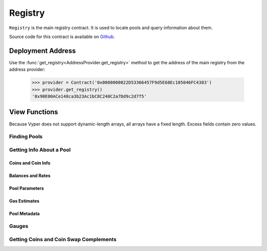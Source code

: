 .. _registry:


========
Registry
========

``Registry`` is the main registry contract. It is used to locate pools and query information about them.

Source code for this contract is available on `Github <https://github.com/curvefi/curve-pool-registry/blob/master/contracts/Registry.vy>`_.

Deployment Address
==================

Use the :func:`get_registry<AddressProvider.get_registry>` method to get the address of the main registry from the address provider:

    .. code-block:: python

        >>> provider = Contract('0x0000000022D53366457F9d5E68Ec105046FC4383')
        >>> provider.get_registry()
        '0x90E00ACe148ca3b23Ac1bC8C240C2a7Dd9c2d7f5'

View Functions
==============

Because Vyper does not support dynamic-length arrays, all arrays have a fixed length. Excess fields contain zero values.

Finding Pools
-------------

.. py:function:: Registry.pool_count() -> uint256: view

    The number of pools currently registered within the contract.

        .. code-block:: python

            >>> registry.pool_count()
            18


.. py:function:: Registry.pool_list(i: uint256) -> address: view

    Master list of registered pool addresses.

    Note that the ordering of this list is not fixed. Index values of addresses may change as pools are added or removed.

    Querying values greater than `Registry.pool_count` returns ``0x00``.

        .. code-block:: python

            >>> registry.pool_list(7)
            '0x8474DdbE98F5aA3179B3B3F5942D724aFcdec9f6'

.. py:function:: Registry.get_pool_from_lp_token(lp_token: address) -> address: view

    Get the pool address for a given Curve LP token.

        .. code-block:: python

            >>> registry.get_pool_from_lp_token('0x1AEf73d49Dedc4b1778d0706583995958Dc862e6')
            '0x8474DdbE98F5aA3179B3B3F5942D724aFcdec9f6'

.. py:function:: Registry.get_lp_token(pool: address) -> address: view

    Get the LP token address for a given Curve pool.

        .. code-block:: python

            >>> registry.get_lp_token('0x8474DdbE98F5aA3179B3B3F5942D724aFcdec9f6')
            '0x1AEf73d49Dedc4b1778d0706583995958Dc862e6'

.. py:function:: Registry.find_pool_for_coins(_from: address, _to: address, i: uint256 = 0) -> address: view

    Finds a pool that allows for swaps between ``_from`` and ``_to``. You can optionally include ``i`` to get the n-th pool, when multiple pools exist for the given pairing.

    The order of ``_from`` and ``_to`` does not affect the result.

    Returns ``0x00`` when swaps are not possible for the pair or ``i`` exceeds the number of available pools.

        .. code-block:: python

            >>> registry.find_pool_for_coins('0x6b175474e89094c44da98b954eedeac495271d0f', '0xa0b86991c6218b36c1d19d4a2e9eb0ce3606eb48')
            '0xbEbc44782C7dB0a1A60Cb6fe97d0b483032FF1C7'

            >>> registry.find_pool_for_coins('0x6b175474e89094c44da98b954eedeac495271d0f', '0xa0b86991c6218b36c1d19d4a2e9eb0ce3606eb48', 1)
            '0x79a8C46DeA5aDa233ABaFFD40F3A0A2B1e5A4F27'

Getting Info About a Pool
-------------------------

Coins and Coin Info
*******************

.. py:function:: Registry.get_n_coins(pool: address) -> uint256[2]: view

    Get the number of coins and underlying coins within a pool.

        .. code-block:: python

            >>> registry.get_n_coins('0x8474DdbE98F5aA3179B3B3F5942D724aFcdec9f6')
            (2, 4)

.. py:function:: Registry.get_coins(pool: address) -> address[8]: view

    Get a list of the swappable coins within a pool.

        .. code-block:: python

            >>> registry.get_coins('0x8474DdbE98F5aA3179B3B3F5942D724aFcdec9f6')
            ("0xe2f2a5C287993345a840Db3B0845fbC70f5935a5", "0x6c3F90f043a72FA612cbac8115EE7e52BDe6E490", "0x0000000000000000000000000000000000000000", "0x0000000000000000000000000000000000000000", "0x0000000000000000000000000000000000000000", "0x0000000000000000000000000000000000000000", "0x0000000000000000000000000000000000000000", "0x0000000000000000000000000000000000000000")

.. py:function:: Registry.get_underlying_coins(pool: address) -> address[8]: view

    Get a list of the swappable underlying coins within a pool.

    For pools that do not involve lending, the return value is identical to :func:`Registry.get_coins <Registry.get_coins>`.

        .. code-block:: python

            >>> registry.get_underlying_coins('0x8474DdbE98F5aA3179B3B3F5942D724aFcdec9f6')
            ("0xe2f2a5C287993345a840Db3B0845fbC70f5935a5", "0x6B175474E89094C44Da98b954EedeAC495271d0F", "0xA0b86991c6218b36c1d19D4a2e9Eb0cE3606eB48", "0xdAC17F958D2ee523a2206206994597C13D831ec7", "0x0000000000000000000000000000000000000000", "0x0000000000000000000000000000000000000000", "0x0000000000000000000000000000000000000000", "0x0000000000000000000000000000000000000000")

.. py:function:: Registry.get_decimals(pool: address) -> uint256[8]: view

    Get a list of decimal places for each coin within a pool.

        .. code-block:: python

            >>> registry.get_decimals('0x8474DdbE98F5aA3179B3B3F5942D724aFcdec9f6')
            (18, 18, 0, 0, 0, 0, 0, 0)

.. py:function:: Registry.get_underlying_decimals(pool: address) -> uint256[8]: view

    Get a list of decimal places for each underlying coin within a pool.

    For pools that do not involve lending, the return value is identical to :func:`Registry.get_decimals <Registry.get_decimals>`.  Non-lending coins that still involve querying a rate (e.g. renBTC) are marked as having ``0`` decimals.

        .. code-block:: python

            >>> registry.get_underlying_decimals('0x8474DdbE98F5aA3179B3B3F5942D724aFcdec9f6')
            (18, 18, 6, 6, 0, 0, 0, 0)

.. py:function:: Registry.get_coin_indices(pool: address, _from: address, _to: address) -> (int128, int128, bool): view

    Convert coin addresses into indices for use with pool methods.

    Returns the index of ``_from``, index of ``_to``, and a boolean indicating if the coins are considered underlying in the given pool.

        .. code-block:: python

            >>> registry.get_coin_indices('0x79a8C46DeA5aDa233ABaFFD40F3A0A2B1e5A4F27', '0xdac17f958d2ee523a2206206994597c13d831ec7', '0xa0b86991c6218b36c1d19d4a2e9eb0ce3606eb48')
            (2, 1, True)

    Based on the above call, we know:

        * the index of the coin we are swapping out of is ``2``
        * the index of the coin we are swapping into is ``1``
        * the coins are considred underlying, so we must call ``exchange_underlying``

    From this information we can perform a token swap:

        .. code-block:: python

            >>> swap = Contract('0x79a8C46DeA5aDa233ABaFFD40F3A0A2B1e5A4F27')
            >>> swap.exchange_underlying(2, 1, 1e18, 0, {'from': alice})


Balances and Rates
******************

.. py:function:: Registry.get_balances(pool: address) -> uint256[8]: view

    Get available balances for each coin within a pool.

    These values are not necessarily the same as calling ``Token.balanceOf(pool)`` as the total balance also includes unclaimed admin fees.

        .. code-block:: python

            >>> registry.get_balances('0x79a8C46DeA5aDa233ABaFFD40F3A0A2B1e5A4F27')
            (11428161394428689823275227, 47831326741306, 45418708932136, 48777578907442492245548483, 0, 0, 0, 0)

.. py:function:: Registry.get_underlying_balances(pool: address) -> uint256[8]: view

    Get balances for each underlying coin within a pool.

    For pools that do not involve lending, the return value is identical to :func:`Registry.get_balances <Registry.get_balances>`.

        .. code-block:: python

            >>> registry.get_underlying_balances('0x79a8C46DeA5aDa233ABaFFD40F3A0A2B1e5A4F27')
            (11876658145799734093379928, 48715210997790596223520238, 46553896776332824101242804, 49543896565857325657915396, 0, 0, 0, 0)

.. py:function:: Registry.get_admin_balances(pool: address) -> uint256[8]: view

    Get the current admin balances (uncollected fees) for a pool.

        .. code-block:: python

            >>> registry.get_admin_balances('0x79a8C46DeA5aDa233ABaFFD40F3A0A2B1e5A4F27')
            (10800690926373756722358, 30891687335, 22800662409, 16642955874751891466129, 0, 0, 0, 0)

.. py:function:: Registry.get_rates(pool: address) -> uint256[8]: view

    Get the exchange rates between coins and underlying coins within a pool, normalized to a ``1e18`` precision.

    For non-lending pools or non-lending coins within a lending pool, the rate is ``1e18``.

        .. code-block:: python

            >>> registry.get_rates('0x79a8C46DeA5aDa233ABaFFD40F3A0A2B1e5A4F27')
            (1039244956550111510, 1018479293504725874, 1024993895758183341, 1015710454247817308, 0, 0, 0, 0)

.. py:function:: Registry.get_virtual_price_from_lp_token(lp_token: address) -> uint256: view

    Get the virtual price of a pool LP token.

        .. code-block:: python

            >>> registry.get_virtual_price_from_lp_token('0x3B3Ac5386837Dc563660FB6a0937DFAa5924333B')
            1060673685385893596

Pool Parameters
***************

.. py:function:: Registry.get_A(pool: address) -> uint256: view

    Get the current amplification coefficient for a pool.

        .. code-block:: python

            >>> registry.get_A('0x79a8C46DeA5aDa233ABaFFD40F3A0A2B1e5A4F27')
            500

.. py:function:: Registry.get_fees(pool: address) -> uint256[2]: view

    Get the fees for a pool.

    Fees are expressed as integers with a ``1e10`` precision. The first value is the total fee, the second is the percentage of the fee taken as an admin fee.

    A typical return value here is ``(4000000, 5000000000)`` - a 0.04% fee, 50% of which is taken as an admin fee.

        .. code-block:: python

            >>> registry.get_fees('0x79a8C46DeA5aDa233ABaFFD40F3A0A2B1e5A4F27')
            (4000000, 5000000000)

.. py:function:: Registry.get_parameters(pool: address) -> PoolParams: view

    Get all parameters for a given pool.

    The return value is a struct, organized as follows:

        .. code-block:: python

            struct PoolParams:
                A: uint256
                future_A: uint256
                fee: uint256
                admin_fee: uint256
                future_fee: uint256
                future_admin_fee: uint256
                future_owner: address
                initial_A: uint256
                initial_A_time: uint256
                future_A_time: uint256

    Note that for older pools where ``initial_A`` is not public, this value is set to ``0``.

        .. code-block:: python

            >>> registry.get_parameters('0x79a8C46DeA5aDa233ABaFFD40F3A0A2B1e5A4F27').dict()
            {
                'A': 500,
                'admin_fee': 5000000000,
                'fee': 4000000,
                'future_A': 500,
                'future_A_time': 0,
                'future_admin_fee': 5000000000,
                'future_fee': 4000000,
                'future_owner': "0x56295b752e632f74a6526988eaCE33C25c52c623",
                'initial_A': 0,
                'initial_A_time': 0
            }

Gas Estimates
*************

.. py:function:: Registry.estimate_gas_used(pool: address, _from: address, _to: address) -> uint256: view

    Get an estimate on the upper bound for gas used in an exchange.

Pool Metadata
*************

.. py:function:: Registry.is_meta(pool: address) -> bool: view

    Get a boolean identifying whether ``pool`` is a metapool.

    .. code-block:: python

        >>> registry.is_meta('0x4f062658EaAF2C1ccf8C8e36D6824CDf41167956')
        True

.. py:function:: Registry.get_pool_name(pool: address) -> String[64]: view

    Get the name given to a pool upon registration.

    .. code-block:: python

        >>> registry.get_pool_name('0x4f062658EaAF2C1ccf8C8e36D6824CDf41167956')
        'gusd'

.. py:function:: Registry.get_pool_asset_type(pool: address) -> uint256: view

    Get the asset type of specific ``pool`` as an integer.

    .. note:: The asset type of a pool is subject to modification, and is primarily of use to off-chain integrators.

    .. code-block:: python

        >>> registry.get_pool_asset_type('0x4f062658EaAF2C1ccf8C8e36D6824CDf41167956')
        0

Gauges
------

.. py:function:: Registry.gauge_controller() -> address: view

    Get the address of the Curve DAO `GaugeController <https://github.com/curvefi/curve-dao-contracts/blob/master/contracts/GaugeController.vy>`_ contract.

        .. code-block:: python

            >>> registry.gauge_controller()
            '0x2F50D538606Fa9EDD2B11E2446BEb18C9D5846bB'

.. py:function:: Registry.get_gauges(pool: address) -> (address[10], int128[10]): view

    Get a list of `LiquidityGauge <https://github.com/curvefi/curve-contract/tree/master/contracts/gauges>`_ contracts associated with a pool, and their gauge types.

        .. code-block:: python

            >>> registry.get_gauges('0x79a8C46DeA5aDa233ABaFFD40F3A0A2B1e5A4F27')
            (('0x8474DdbE98F5aA3179B3B3F5942D724aFcdec9f6', '0x0000000000000000000000000000000000000000', '0x0000000000000000000000000000000000000000', '0x0000000000000000000000000000000000000000', '0x0000000000000000000000000000000000000000', '0x0000000000000000000000000000000000000000', '0x0000000000000000000000000000000000000000', '0x0000000000000000000000000000000000000000', '0x0000000000000000000000000000000000000000', '0x0000000000000000000000000000000000000000'), (0, 0, 0, 0, 0, 0, 0, 0, 0, 0))

Getting Coins and Coin Swap Complements
---------------------------------------

.. py:function:: Registry.coin_count() -> uint256: view

    Get the total number of unique coins throughout all registered curve pools.

        .. code-block:: python

            >>> registry.coin_count()
            42

.. py:function:: Registry.get_coin(i: uint256) -> address: view

    Get the *ith* unique coin throughout all registered curve pools.

    Returns ``0x0000000000000000000000000000000000000000`` for values of *i* greater than the return value of :func:`Registry.coin_count <Registry.coin_count>`.

        .. code-block:: python

            >>> registry.get_coin(0)
            '0x6B175474E89094C44Da98b954EedeAC495271d0F'

.. py.function:: Registry.get_coin_swap_count(coin: address) -> uint256: view

    Get the total number of unique swaps available for ``coin``.

        .. code-block:: python

            >>> registry.get_coin_swap_count('0x6B175474E89094C44Da98b954EedeAC495271d0F')
            12

.. py.function:: Registry.get_coin_swap_complement(coin: address, i: uint256) -> address: view

    Get the *ith* unique coin available for swapping against ``coin`` across all registered curve pools.

        .. code-block:: python

            >>> registry.get_coin_swap_complement('0x6B175474E89094C44Da98b954EedeAC495271d0F', 0)
            '0xA0b86991c6218b36c1d19D4a2e9Eb0cE3606eB48'
